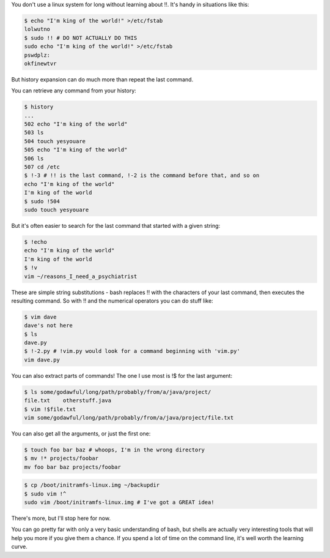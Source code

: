 .. title: Starting with a Bang
.. slug: starting-with-a-bang
.. date: 2014/11/02 10:13:30
.. tags: 
.. link: 
.. description: 
.. type: text

You don't use a linux system for long without learning about !!.  It's handy in situations like this:

.. code:: bash

  $ echo "I'm king of the world!" >/etc/fstab
  lolwutno
  $ sudo !! # DO NOT ACTUALLY DO THIS
  sudo echo "I'm king of the world!" >/etc/fstab
  pswdplz:
  okfinewtvr

But history expansion can do much more than repeat the last command.

.. TEASER_END

You can retrieve any command from your history:

.. code:: bash

  $ history
  ...
  502 echo "I'm king of the world"
  503 ls
  504 touch yesyouare
  505 echo "I'm king of the world"
  506 ls
  507 cd /etc
  $ !-3 # !! is the last command, !-2 is the command before that, and so on
  echo "I'm king of the world"
  I'm king of the world
  $ sudo !504
  sudo touch yesyouare

But it's often easier to search for the last command that started with a given string:

.. code:: bash

  $ !echo
  echo "I'm king of the world"
  I'm king of the world
  $ !v
  vim ~/reasons_I_need_a_psychiatrist

These are simple string substitutions - bash replaces !! with the characters of your last command, then executes the resulting command.  So with !! and the numerical operators you can do stuff like:

.. code:: bash

  $ vim dave
  dave's not here
  $ ls
  dave.py
  $ !-2.py # !vim.py would look for a command beginning with 'vim.py'
  vim dave.py

You can also extract parts of commands!  The one I use most is !$ for the last argument:

.. code:: bash

  $ ls some/godawful/long/path/probably/from/a/java/project/
  file.txt    otherstuff.java
  $ vim !$file.txt
  vim some/godawful/long/path/probably/from/a/java/project/file.txt

You can also get all the arguments, or just the first one:

.. code:: bash

  $ touch foo bar baz # whoops, I'm in the wrong directory
  $ mv !* projects/foobar
  mv foo bar baz projects/foobar

.. code:: bash

  $ cp /boot/initramfs-linux.img ~/backupdir
  $ sudo vim !^
  sudo vim /boot/initramfs-linux.img # I've got a GREAT idea!

There's more, but I'll stop here for now.

You can go pretty far with only a very basic understanding of bash, but shells are actually very interesting tools that will help you more if you give them a chance.  If you spend a lot of time on the command line, it's well worth the learning curve.
